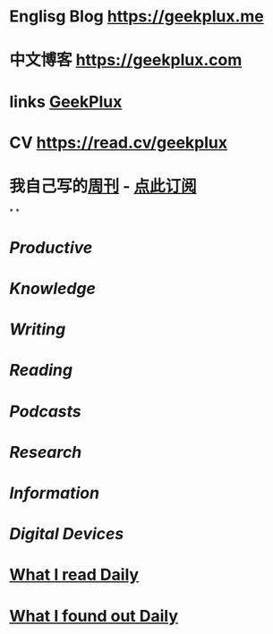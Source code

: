 * *Englisg Blog* https://geekplux.me
* *中文博客* https://geekplux.com
* links [[https://geekplux.bio.link][GeekPlux]]
* CV https://read.cv/geekplux
* 我自己写的[[https://geekplux.com/newsletters][周刊]] - [[https://geekplux.zhubai.love][点此订阅]]
*
*
* [[Productive]]
* [[Knowledge]]
* [[Writing]]
* [[Reading]]
* [[Podcasts]]
* [[Research]]
* [[Information]]
* [[Digital Devices]]
* [[file:./What I read Daily.org][What I read Daily]]
* [[file:./What I found out Daily.org][What I found out Daily]]